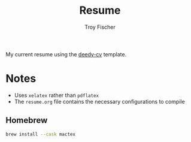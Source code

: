 #+title: Resume
#+author: Troy Fischer

My current resume using the [[https://www.overleaf.com/latex/templates/deedy-cv/bjryvfsjdyxz][deedy-cv]] template.

* Notes
+ Uses =xelatex= rather than =pdflatex=
+ The =resume.org= file contains the necessary configurations to compile

** Homebrew
#+begin_src sh
brew install --cask mactex
#+end_src
